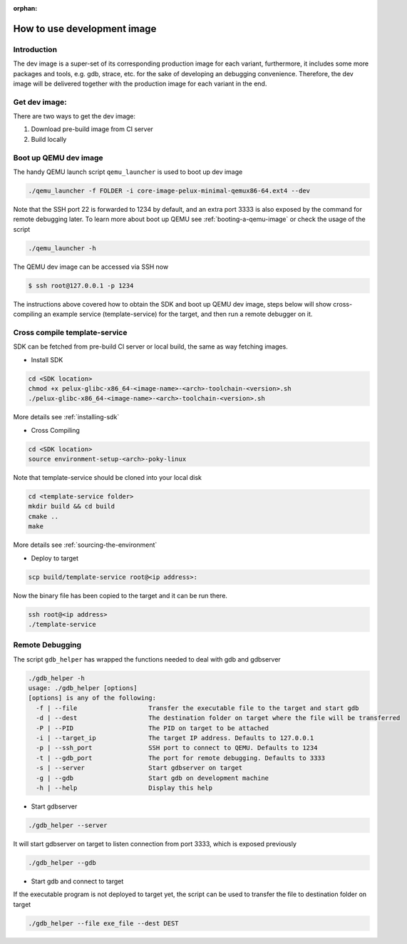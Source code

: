 :orphan:

How to use development image
============================
.. tags:: howto

Introduction
-------------
The dev image is a super-set of its corresponding production image for each
variant, furthermore, it includes some more packages and tools, e.g. gdb,
strace, etc. for the sake of developing an debugging convenience. Therefore,
the dev image will be delivered together with the production image for each
variant in the end.

Get dev image:
--------------
There are two ways to get the dev image:

#. Download pre-build image from CI server 
#. Build locally


Boot up QEMU dev image
----------------------

The handy QEMU launch script ``qemu_launcher`` is used to boot up dev image


.. code-block:: bash

   ./qemu_launcher -f FOLDER -i core-image-pelux-minimal-qemux86-64.ext4 --dev

Note that the SSH port 22 is forwarded to 1234 by default, and an extra port
3333 is also exposed by the command for remote debugging later.
To learn more about boot up QEMU see :ref:`booting-a-qemu-image` or check the
usage of the script

.. code-block:: bash

    ./qemu_launcher -h

The QEMU dev image can be accessed via SSH now

.. code-block:: bash

    $ ssh root@127.0.0.1 -p 1234


The instructions above covered how to obtain the SDK and boot up QEMU dev image,
steps below will show cross-compiling an example service (template-service) for
the target, and then run a remote debugger on it.

Cross compile template-service
------------------------------

SDK can be fetched from pre-build CI server or local build, the same as way
fetching images. 

- Install SDK

.. code-block:: bash

    cd <SDK location>
    chmod +x pelux-glibc-x86_64-<image-name>-<arch>-toolchain-<version>.sh
    ./pelux-glibc-x86_64-<image-name>-<arch>-toolchain-<version>.sh

More details see :ref:`installing-sdk`

- Cross Compiling

.. code-block:: bash

    cd <SDK location>
    source environment-setup-<arch>-poky-linux

Note that template-service should be cloned into your local disk

.. code-block:: bash

    cd <template-service folder>
    mkdir build && cd build
    cmake ..
    make

More details see :ref:`sourcing-the-environment`

- Deploy to target

.. code-block:: bash

    scp build/template-service root@<ip address>:

Now the binary file has been copied to the target and it can be run there.

.. code-block:: bash

    ssh root@<ip address>
    ./template-service


Remote Debugging
-----------------

The script ``gdb_helper`` has wrapped the functions needed to deal with gdb and gdbserver


.. code-block:: bash

	./gdb_helper -h
	usage: ./gdb_helper [options]
	[options] is any of the following:
	  -f | --file            	Transfer the executable file to the target and start gdb
	  -d | --dest            	The destination folder on target where the file will be transferred
	  -P | --PID             	The PID on target to be attached
	  -i | --target_ip       	The target IP address. Defaults to 127.0.0.1
	  -p | --ssh_port        	SSH port to connect to QEMU. Defaults to 1234
	  -t | --gdb_port        	The port for remote debugging. Defaults to 3333
	  -s | --server          	Start gdbserver on target
	  -g | --gdb             	Start gdb on development machine
	  -h | --help            	Display this help


- Start gdbserver

.. code-block:: bash

    ./gdb_helper --server

It will start gdbserver on target to listen connection from port 3333, which is exposed previously

.. code-block:: bash

    ./gdb_helper --gdb

- Start gdb and connect to target


If the executable program is not deployed to target yet, the script can be used
to transfer the file to destination folder on target

.. code-block:: bash

    ./gdb_helper --file exe_file --dest DEST
